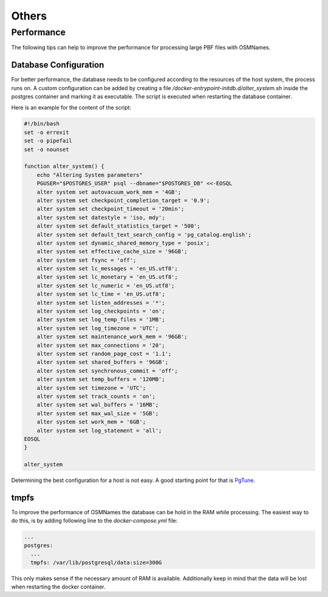======
Others
======

Performance
***********

The following tips can help to improve the performance for processing large PBF
files with OSMNames.


Database Configuration
----------------------

For better performance, the database needs to be configured according to the
resources of the host system, the process runs on. A custom configuration can
be added by creating a file `/docker-entrypoint-initdb.d/alter_system.sh`
inside the postgres container and marking it as executable. The script is
executed when restarting the database container.

Here is an example for the content of the script:

.. code-block:: bash

  #!/bin/bash
  set -o errexit
  set -o pipefail
  set -o nounset

  function alter_system() {
      echo "Altering System parameters"
      PGUSER="$POSTGRES_USER" psql --dbname="$POSTGRES_DB" <<-EOSQL
      alter system set autovacuum_work_mem = '4GB';
      alter system set checkpoint_completion_target = '0.9';
      alter system set checkpoint_timeout = '20min';
      alter system set datestyle = 'iso, mdy';
      alter system set default_statistics_target = '500';
      alter system set default_text_search_config = 'pg_catalog.english';
      alter system set dynamic_shared_memory_type = 'posix';
      alter system set effective_cache_size = '96GB';
      alter system set fsync = 'off';
      alter system set lc_messages = 'en_US.utf8';
      alter system set lc_monetary = 'en_US.utf8';
      alter system set lc_numeric = 'en_US.utf8';
      alter system set lc_time = 'en_US.utf8';
      alter system set listen_addresses = '*';
      alter system set log_checkpoints = 'on';
      alter system set log_temp_files = '1MB';
      alter system set log_timezone = 'UTC';
      alter system set maintenance_work_mem = '96GB';
      alter system set max_connections = '20';
      alter system set random_page_cost = '1.1';
      alter system set shared_buffers = '96GB';
      alter system set synchronous_commit = 'off';
      alter system set temp_buffers = '120MB';
      alter system set timezone = 'UTC';
      alter system set track_counts = 'on';
      alter system set wal_buffers = '16MB';
      alter system set max_wal_size = '5GB';
      alter system set work_mem = '6GB';
      alter system set log_statement = 'all';
  EOSQL
  }

  alter_system


Determining the best configuration for a host is not easy. A good starting
point for that is `PgTune <https://pgtune.leopard.in.ua/>`_.

tmpfs
-----

To improve the performance of OSMNames the database can be hold in the RAM
while processing. The easiest way to do this, is by adding following line to
the `docker-compose.yml` file:

.. code-block:: yaml

    ...
    postgres:
      ...
      tmpfs: /var/lib/postgresql/data:size=300G

This only makes sense if the necessary amount of RAM is available. Additionally
keep in mind that the data will be lost when restarting the docker container.
